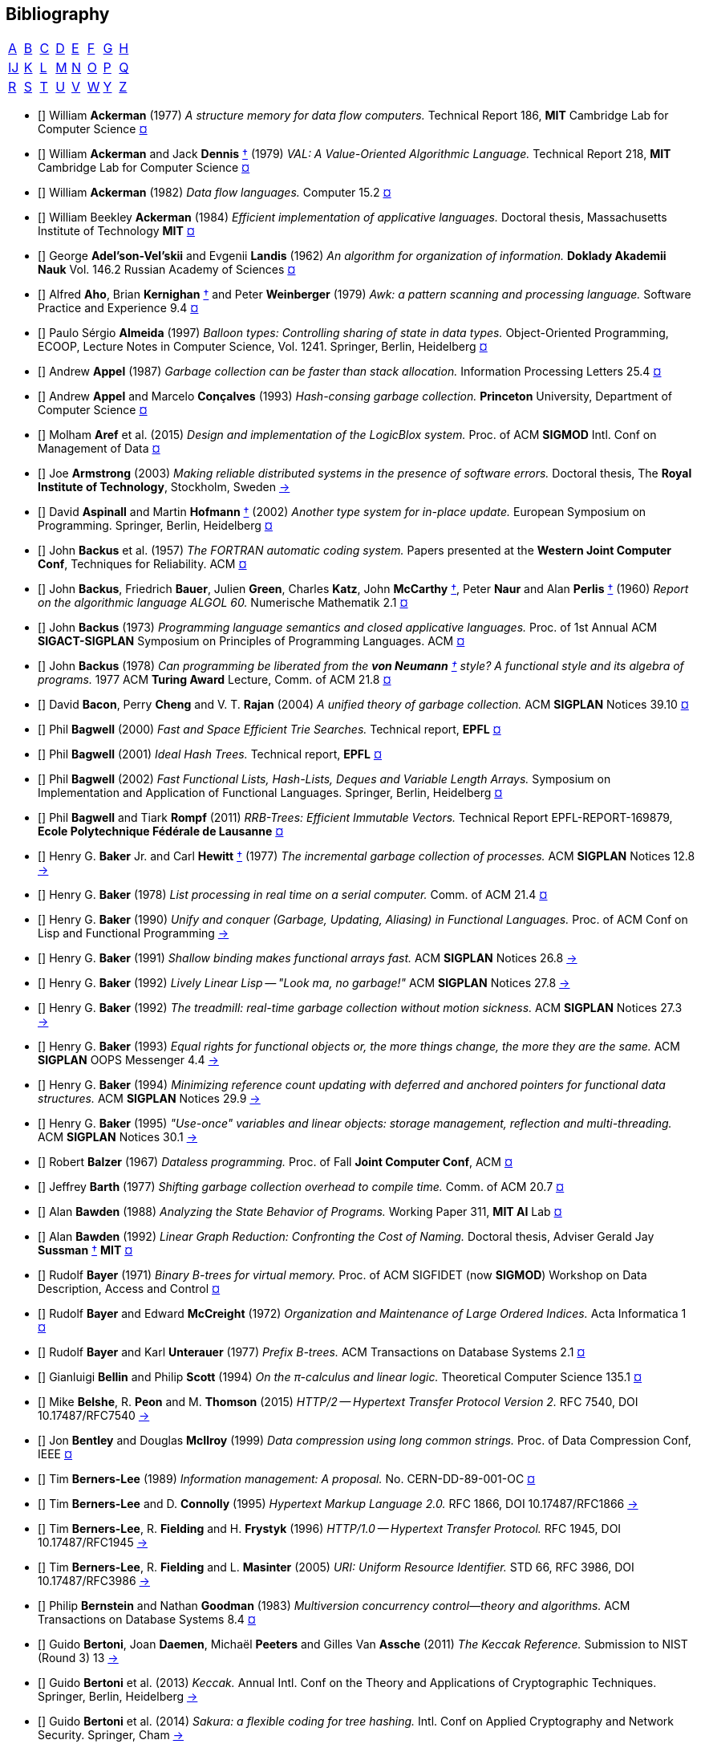 == Bibliography
:scholar: https://scholar.google.com/scholar_lookup?author=
:rfc: https://tools.ietf.org/html/rfc

// TODO add infoq, podcasts, conf presentations, languages
// « » … † ¶ ↑ → ∞

[.big]
[cols="8*^"]
|===
| <<bib-a,A>> | <<bib-b,B>> | <<bib-c,C>>
| <<bib-d,D>> | <<bib-e,E>> | <<bib-f,F>>
| <<bib-g,G>> | <<bib-h,H>> | <<bib-i,Ĳ>>
| <<bib-k,K>> | <<bib-l,L>> | <<bib-m,M>>
| <<bib-n,N>> | <<bib-o,O>> | <<bib-p,P>>
| <<bib-r,Q>> | <<bib-r,R>> | <<bib-s,S>>
| <<bib-t,T>> | <<bib-u,U>> | <<bib-v,V>>
| <<bib-w,W>> | <<bib-y,Y>> | <<bib-y,Z>>
|===

[[bib-a]]
* [[[Ackerman-Memory]]] William *Ackerman* (1977) _A structure memory for data flow computers._
  [.provenance]#Technical Report 186, [.semi]*MIT* Cambridge Lab for Computer Science#
  {scholar}ackerman&title=structure+memory+data+flow+computers[¤^]

* [[[VAL]]] William *Ackerman* and Jack *Dennis* <<Dennis,†>> (1979) _VAL: A Value-Oriented Algorithmic Language._
  [.provenance]#Technical Report 218, [.semi]*MIT* Cambridge Lab for Computer Science#
  {scholar}ackerman&title=val+value+oriented+algorithmic+language[¤^]

* [[[Data-Flow-Languages]]] William *Ackerman* (1982) _Data flow languages._ [.provenance]#Computer 15.2#
  {scholar}ackerman&title=Data+flow+languages[¤^]

* [[[Ackerman-Thesis]]] William Beekley *Ackerman* (1984) _Efficient implementation of applicative languages._
  [.provenance]#Doctoral thesis, Massachusetts Institute of Technology [.semi]*MIT*#
  {scholar}ackerman&title=efficient+implementation+applicative+languages[¤^]

* [[[AVL-Tree]]] George *Adel'son-Vel'skii* and Evgenii *Landis* (1962)
  _An algorithm for organization of information._
  [.provenance]#[.semi]*Doklady Akademii Nauk* Vol. 146.2 Russian Academy of Sciences#
  {scholar}landis&title=an+algorithm+for+organization+of+information[¤^]

* [[[Awk]]] Alfred *Aho*, Brian *Kernighan* <<Kernighan-Ritchie,†>> and Peter *Weinberger* (1979)
  _[.caps]#Awk#: a pattern scanning and processing language._
  [.provenance]#Software Practice and Experience 9.4#
  {scholar}aho&title=awk+a+pattern+scanning+and+processing+language[¤^]

* [[[Almeida]]] Paulo Sérgio *Almeida* (1997) _Balloon types: Controlling sharing of state in data types._
  [.provenance]##Object-Oriented Programming, [.acro]#ECOOP#, Lecture Notes in Computer Science, Vol. 1241.
  Springer, Berlin, Heidelberg##
  {scholar}almeida&title=balloon+types+controlling+sharing+of+state+in+data+types[¤^]

* [[[Appel-GC]]] Andrew *Appel* (1987) _Garbage collection can be faster than stack allocation._
  [.provenance]#Information Processing Letters 25.4#
  {scholar}appel&title=garbage+collection+can+be+faster+than+stack+allocation[¤^]

* [[[Appel-Consing]]] Andrew *Appel* and Marcelo *Conçalves* (1993) _Hash-consing garbage collection._
  [.provenance]#[.semi]*Princeton* University, Department of Computer Science#
  {scholar}appel&title=hash+consing+garbage+collection[¤^]

* [[[LogicBlox]]] Molham *Aref* et al. (2015) _Design and implementation of the [.caps]#LogicBlox# system._
  [.provenance]##Proc. of ACM [.acro .semi]*SIGMOD* Intl. Conf on Management of Data##
  {scholar}aref&title=design+and+implementation+of+the+logicblox+system[¤^]

* [[[Armstrong-Thesis]]] Joe *Armstrong* (2003) _Making reliable distributed systems in the presence of software errors._
  [.provenance]#Doctoral thesis, The [.semi]*Royal Institute of Technology*, Stockholm, Sweden#
  http://erlang.org/download/armstrong_thesis_2003.pdf[→^]

* [[[Aspinall-Hofmann]]] David *Aspinall* and Martin *Hofmann* <<Hofmann,†>> (2002) _Another type system for in-place update._
  [.provenance]#European Symposium on Programming. Springer, Berlin, Heidelberg#
  {scholar}aspinall&title=another+type+system[¤^]

[[bib-b]]
* [[[FORTRAN]]] John *Backus* et al. (1957) _The [.acro]#FORTRAN# automatic coding system._
  [.provenance]#Papers presented at the [.semi]*Western Joint Computer Conf*, Techniques for Reliability. ACM#
  {scholar}backus&title=the+fortran+automatic+coding+system[¤^]

* [[[ALGOL]]] John *Backus*, Friedrich *Bauer*, Julien *Green*, Charles *Katz*,
  John *McCarthy* <<LISP,†>>, Peter *Naur* and Alan *Perlis* <<Perlis-Symbol,†>> (1960)
  _Report on the algorithmic language [.acro]#ALGOL 60#._
  [.provenance]#Numerische Mathematik 2.1#
  {scholar}backus&title=report+on+the+algorithmic+language+algol[¤^]

* [[[Backus-Semantics]]] John *Backus* (1973) _Programming language semantics and closed applicative languages._
  [.provenance]##Proc. of [.ordn]#1st# Annual ACM [.acro .semi]*SIGACT-SIGPLAN* Symposium on Principles of Programming Languages. ACM##
  {scholar}backus&title=programming+language+semantics[¤^]

* [[[Backus-Functional]]] John *Backus* (1978) _Can programming be liberated from
  the [.semi]*von Neumann* <<EDVAC,†>> style? A functional style and its algebra of programs._
  [.provenance]#1977 ACM [.semi]*Turing Award* Lecture, Comm. of ACM 21.8#
  {scholar}backus&title=can+programming+be+liberated+from+the+von+neumann+style[¤^]

* [[[Bacon-GC]]] David *Bacon*, Perry *Cheng* and V. T. *Rajan* (2004)
  _A unified theory of garbage collection._
  [.provenance]#ACM [.acro .semi]*SIGPLAN* Notices 39.10#
  {scholar}bacon&title=a+unified+theory+of+garbage+collection[¤^]

* [[[Bagwell-Search]]] Phil *Bagwell* (2000) _Fast and Space Efficient Trie Searches._
  [.provenance]##Technical report, [.semi]*EPFL* ##
  {scholar}bagwell&title=fast+and+space+efficient+trie+searches[¤^]

* [[[Ideal-Hash-Tree]]] Phil *Bagwell* (2001) _Ideal Hash Trees._ [.provenance]##Technical report, [.semi]*EPFL* ##
  {scholar}bagwell&title=ideal+hash+trees[¤^]

* [[[Bagwell-List]]] Phil *Bagwell* (2002) _Fast Functional Lists, Hash-Lists, Deques and Variable Length Arrays._
  [.provenance]#Symposium on Implementation and Application of Functional Languages. Springer, Berlin, Heidelberg#
  {scholar}bagwell&title=fast+functional+lists[¤^]

* [[[RRB-Tree]]] Phil *Bagwell* and Tiark *Rompf* (2011) _[.caps]#RRB-Trees#: Efficient Immutable Vectors._
  [.provenance]##Technical Report [.acro]#EPFL-REPORT-169879#, [.semi]*Ecole Polytechnique Fédérale de Lausanne* ##
  {scholar}bagwell&title=rrb+trees+efficient+immutable+vectors[¤^]

* [[[Baker-Processes]]] Henry G. *Baker* Jr. and Carl *Hewitt* <<Hewitt-Baker,†>> (1977)
  _The incremental garbage collection of processes._
  [.provenance]#ACM [.acro .semi]*SIGPLAN* Notices 12.8#
  http://www.pipeline.com/~hbaker1/Futures.html[→^]

* [[[Baker-Real-Time]]] Henry G. *Baker* (1978) _List processing in real time on a serial computer._
  [.provenance]#Comm. of ACM 21.4#
  {scholar}baker&title=list+processing+in+real+time+on+a+serial+computer[¤^]

* [[[Baker-Unify]]] Henry G. *Baker* (1990) _Unify and conquer (Garbage, Updating, Aliasing) in Functional Languages._
  [.provenance]#Proc. of ACM Conf on [.caps]##Lisp## and Functional Programming#
  http://www.pipeline.com/~hbaker1/Share-Unify.html[→^]

* [[[Baker-Shallow]]] Henry G. *Baker* (1991) _Shallow binding makes functional arrays fast._
  [.provenance]#ACM [.acro .semi]*SIGPLAN* Notices 26.8#
  http://www.pipeline.com/~hbaker1/ShallowArrays.html[→^]

* [[[Baker-Linear]]] Henry G. *Baker* (1992) _Lively Linear [.caps]#Lisp# -- "Look ma, no garbage!"_
  [.provenance]#ACM [.acro .semi]*SIGPLAN* Notices 27.8#
  http://www.pipeline.com/~hbaker1/LinearLisp.html[→^]

* [[[Baker-Treadmill]]] Henry G. *Baker* (1992) _The treadmill: real-time garbage collection without motion sickness._
  [.provenance]#ACM [.acro .semi]*SIGPLAN* Notices 27.3#
  http://www.pipeline.com/~hbaker1/NoMotionGC.html[→^]

* [[[Baker-Equality]]] Henry G. *Baker* (1993) _Equal rights for functional objects or,
  the more things change, the more they are the same._
  [.provenance]#ACM [.acro .semi]*SIGPLAN* OOPS Messenger 4.4#
  http://www.pipeline.com/~hbaker1/ObjectIdentity.html[→^]

* [[[Baker-Pointers]]] Henry G. *Baker* (1994) _Minimizing reference count updating with deferred and
  anchored pointers for functional data structures._
  [.provenance]#ACM [.acro .semi]*SIGPLAN* Notices 29.9#
  http://www.pipeline.com/~hbaker1/LRefCounts.html[→^]

* [[[Baker-Use-Once]]] Henry G. *Baker* (1995) _"Use-once" variables and linear objects: storage management,
  reflection and multi-threading._
  [.provenance]#ACM [.acro .semi]*SIGPLAN* Notices 30.1#
  http://www.pipeline.com/~hbaker1/Use1Var.html[→^]

* [[[Dataless-Programming]]] Robert *Balzer* (1967) _Dataless programming._
  [.provenance]#Proc. of Fall [.semi]*Joint Computer Conf*, ACM#
  {scholar}balzer&title=dataless+programming[¤^]

* [[[Barth]]] Jeffrey *Barth* (1977) _Shifting garbage collection overhead to compile time._
  [.provenance]#Comm. of ACM 20.7#
  {scholar}barth&title=shifting+garbage+collection+overhead+to+compile+time[¤^]

* [[[Bawden-State]]] Alan *Bawden* (1988) _Analyzing the State Behavior of Programs._
  [.provenance]#Working Paper 311, [.semi]*MIT AI* Lab#
  {scholar}bawden&title=analyzing+the+state+behavior+of+programs[¤^]

* [[[Bawden-Thesis]]] Alan *Bawden* (1992) _Linear Graph Reduction: Confronting the Cost of Naming._
  [.provenance]##Doctoral thesis, Adviser Gerald Jay *Sussman* <<Scheme,†>> [.semi]*MIT* ##
  {scholar}bawden&title=linear+graph+reduction[¤^]

* [[[Binary-B-tree]]] Rudolf *Bayer* (1971) _Binary B-trees for virtual memory._
  [.provenance]##Proc. of ACM [.acro]#SIGFIDET# (now [.acro .semi]*SIGMOD*) Workshop on Data Description, Access and Control##
  {scholar}bayer&title=binary+b+trees+for+virtual+memory[¤^]

* [[[B-tree]]] Rudolf *Bayer* and Edward *McCreight* (1972)
  _Organization and Maintenance of Large Ordered Indices._ [.provenance]#Acta Informatica 1#
  {scholar}bayer&title=organization+and+maintenance[¤^]

* [[[Prefix-B-Tree]]] Rudolf *Bayer* and Karl *Unterauer* (1977) _Prefix B-trees._
  [.provenance]#ACM Transactions on Database Systems 2.1#
  {scholar}bayer&title=prefix+b+trees[¤^]

* [[[Bellin-Pi-Calculus]]] Gianluigi *Bellin* and Philip *Scott* (1994) _On the π-calculus and linear logic._
  [.provenance]#Theoretical Computer Science 135.1#
  {scholar}bellin&title=on+the+π+calculus+and+linear+logic[¤^]

* [[[HTTP-2]]] Mike *Belshe*, R. *Peon* and M. *Thomson* (2015)
  _HTTP/2 -- Hypertext Transfer Protocol Version 2._
  [.provenance]##RFC 7540, [.acro]#DOI 10.17487/RFC7540# ## {rfc}7540[→^]

* [[[Bentley-McIlroy]]] Jon *Bentley* and Douglas *McIlroy* (1999) _Data compression using long common strings._
  [.provenance]#Proc. of Data Compression Conf, IEEE#
  {scholar}bentley&title=data+compression+using+long+common+strings[¤^]

* [[[Hypertext]]] Tim *Berners-Lee* (1989) _Information management: A proposal._
  [.provenance]##No. [.acro]#CERN-DD-89-001-OC# ##
  {scholar}berners-lee&title=information+management+a+proposal[¤^]

* [[[HTML]]] Tim *Berners-Lee* and D. *Connolly* (1995) _Hypertext Markup Language 2.0._
  [.provenance]##RFC 1866, [.acro]#DOI 10.17487/RFC1866# ## {rfc}1866[→^]

* [[[HTTP]]] Tim *Berners-Lee*, R. *Fielding* and H. *Frystyk* (1996) _HTTP/1.0 -- Hypertext Transfer Protocol._
  [.provenance]##RFC 1945, [.acro]#DOI 10.17487/RFC1945# ## {rfc}1945[→^]

* [[[URI]]] Tim *Berners-Lee*, R. *Fielding* and L. *Masinter* (2005)
  _URI: Uniform Resource Identifier._
  [.provenance]##STD 66, RFC 3986, [.acro]#DOI 10.17487/RFC3986# ## {rfc}3986[→^]

* [[[MVCC]]] Philip *Bernstein* and Nathan *Goodman* (1983) _Multiversion concurrency control--theory and algorithms._
  [.provenance]#ACM Transactions on Database Systems 8.4#
  {scholar}bernstein&title=multiversion+concurrency+control[¤^]

* [[[Keccak-Reference]]] Guido *Bertoni*, Joan *Daemen*, Michaël *Peeters* and Gilles Van *Assche* (2011)
  _The [.caps]#Keccak# Reference._ [.provenance]#Submission to NIST (Round 3) 13#
  https://keccak.team/files/Keccak-reference-3.0.pdf[→^]

* [[[Keccak]]] Guido *Bertoni* et al. (2013) _[.caps]#Keccak#._
  [.provenance]#Annual Intl. Conf on the Theory and
  Applications of Cryptographic Techniques. Springer, Berlin, Heidelberg#
  https://keccak.team/keccak.html[→^]

* [[[Sakura]]] Guido *Bertoni* et al. (2014) _[.caps]#Sakura#: a flexible coding for tree hashing._
  [.provenance]#Intl. Conf on Applied Cryptography and Network Security. Springer, Cham#
  https://keccak.team/2013/sakura.html[→^]

* [[[Farfalle]]] Guido *Bertoni* et al. (2017) _[.caps]#Farfalle#: parallel permutation-based cryptography._
  [.provenance]#IACR Transactions on Symmetric Cryptology#
  https://keccak.team/farfalle.html[→^]

* [[[Bird]]] Richard *Bird* (1989) _Lectures on constructive functional programming._
  [.provenance]#Constructive Methods in Computing Science. Springer, Berlin, Heidelberg#
  {scholar}bird&title=lectures+on+constructive+functional+programming[¤^]

* [[[Bloss]]] Adrienne *Bloss* <<Hudak-Aggregate-Update,†>> (1989) _Update analysis and the efficient implementation of functional aggregates._
  [.provenance]##Proc. of [.ordn]#4th# Intl. Conf on Functional Programming Languages and Computer Architecture, ACM##
  {scholar}bloss&title=update+analysis+and+the+efficient+implementation+of+functional+aggregates[¤^]

* [[[Boehm-Collector]]] Hans-Juergen *Boehm* and Mark *Weiser* (1988)
  _Garbage collection in an uncooperative environment._
  [.provenance]#Software Practice and Experience 18.9#
  {scholar}boehm&title=garbage+collection+in+an+uncooperative+environment[¤^]

* [[[Bohm-Single]]] Wim *Böhm* <<Sisal,†>> et al. (2002)
  _Mapping a single assignment programming language to reconfigurable systems._
  [.provenance]#The Journal of Supercomputing 21.2#
  {scholar}bohm&title=mapping+a+single+assignment+programming+language+to+reconfigurable+systems[¤^]

* [[[Slab-Allocator]]] Jeff *Bonwick* (1994) _The slab allocator: An object-caching kernel memory allocator._
  [.provenance]#[.acro .semi]*USENIX* Summer Vol. 16#
  {scholar}bonwick&title=the+slab+allocator[¤^]

* [[[ZFS]]] Jeff *Bonwick*, Matt *Ahrens*, Val *Henson*, Mark *Maybee* and Mark *Shellenbaum* (2003)
  _The Zettabyte File System._
  [.provenance]##Proc. of [.ordn]#2nd# [.acro .semi]*USENIX* Conf on File and Storage Technologies Vol. 215##
  {scholar}bonwick&title=the+zettabyte+file+system[¤^]

* [[[Boyland-Capabilities]]] John *Boyland*, James *Noble* <<Noble,†>> and William *Retert* (2001)
  _Capabilities for sharing._
  [.provenance]#European Conf on Object-Oriented Programming. Springer, Berlin, Heidelberg#
  {scholar}boyland&title=capabilities+for+sharing[¤^]

* [[[Boyland-Permissions]]] John *Boyland* (2003) _Checking interference with fractional permissions._
  [.provenance]#Intl. Static Analysis Symposium. Springer, Berlin, Heidelberg#
  {scholar}boyland&title=checking+interference+with+fractional+permissions[¤^]

* [[[JSON]]] Tim *Bray* (2017) _JSON: The JavaScript Object Notation Data Interchange Format._
  [.provenance]##STD 90, RFC 8259, [.acro]#DOI 10.17487/RFC8259# ## {rfc}8259[→^]

* [[[Brent]]] Richard *Brent* and Paul *Zimmermann* (2010) _Modern computer arithmetic._
  [.provenance]#Cambridge University Press#
  https://www.google.com/books/edition/Modern_Computer_Arithmetic/-8wuH5AwbwMC[¤^]

* [[[Brodal]]] Gerth Stølting *Brodal* et al. (2012) _Fully persistent B-trees._
  [.provenance]##Proc. of [.ordn]#23rd# annual [.acro .semi]*ACM-SIAM* Symposium on Discrete Algorithms.
  Society for Industrial and Applied Mathematics##
  {scholar}brodal&title=fully+persistent+b+trees[¤^]

* [[[Brooks-Music]]] Frederick *Brooks* et al. (1957) _An experiment in musical composition._
  [.provenance]#IRE Transactions on Electronic Computers 3#
  {scholar}brooks&title=an+experiment+in+musical+composition[¤^]

* [[[Man-Month]]] Frederick *Brooks* (1975) _The Mythical Man-Month: Essays on Software Engineering._
  [.provenance]#Addison-Wesley, Reading MA#
  https://www.google.com/books/edition/The_Mythical_Man_Month/Yq35BY5Fk3gC[¤^]

* [[[No-Silver-Bullet]]] Frederick *Brooks* (1987) _No Silver Bullet: Essence and Accidents of Software Engineering._
  [.provenance]#IEEE Computer 20.4#
  {scholar}brooks&title=no+silver+bullet[¤^]

* [[[Brooks-Compiler]]] Rodney *Brooks*, Richard *Gabriel* and Guy *Steele* <<Steele-GC,†>> (1982)
  _An optimizing compiler for lexically scoped [.caps]#Lisp#._
  [.provenance]#ACM [.acro .semi]*SIGPLAN* Notices 17.6#
  {scholar}brooks&title=an+optimizing+compiler+for+lexically+scoped+lisp[¤^]

* [[[Clean]]] Tom *Brus* et al (1987) _Clean: a Language for Functional Graph Rewriting._
  [.provenance]#Conf on Functional Languages and Computer Architecture. Springer, Berlin, Heidelberg#
  {scholar}brus&title=clean+a+language+for+functional+graph+rewriting[¤^]

* [[[Burger-Print]]] Robert *Burger* and R. Kent *Dybvig* (1996) _Printing floating-point numbers quickly and accurately._
  [.provenance]#ACM [.acro .semi]*SIGPLAN* Notices 31.5#
  {scholar}burger&title=printing+floating+point+numbers+quickly+and+accurately[¤^]

* [[[Burrows-Wheeler]]] Michael *Burrows* and David *Wheeler* (1994)
  _A block-sorting lossless data compression algorithm._
  [.provenance]#SRC Research Report 124#
  {scholar}burrows&title=a+block+sorting+lossless+data+compression+algorithm[¤^]

[[bib-c]]
* [[[Cann-Oldehoeft]]] David *Cann* and Rodney *Oldehoeft* <<Fitzgerald-Oldehoeft,†>> (1988)
  _Reference count and copy elimination for parallel applicative computing._
  [.provenance]##Technical Report [.acro]#CS-88-129#. [.semi]*Colorado State University*, Fort Collins CO##
  {scholar}cann&title=reference+count+and+copy+elimination+for+parallel+applicative+computing[¤^]

* [[[Cann-Thesis]]] David C. *Cann* (1989) _Compilation Techniques for High-performance Applicative Computation._
  [.provenance]#Doctoral thesis, [.semi]*Colorado State University*, Fort Collins CO#
  {scholar}cann&title=compilation+techniques+for+high+performance+applicative+computation[¤^]

* [[[Cantrill-Bonwick]]] Bryan *Cantrill* and Jeff *Bonwick* <<Slab-Allocator,†>> (2008) _Real-world concurrency._
  [.provenance]#Comm. of ACM 51.11#
  {scholar}cantrill&title=real+world+concurrency[¤^]

* [[[DTrace]]] Bryan *Cantrill*, Michael *Shapiro* and Adam *Leventhal* (2004)
  _Dynamic Instrumentation of Production Systems._
  [.provenance]#[.acro .semi]*USENIX* Annual Technical Conf#
  {scholar}cantrill&title=dynamic+instrumentation+of+production+systems[¤^] •
  http://dtrace.org/blogs/about/[dtrace.org^]

* [[[Linda]]] Nicholas *Carriero* and David *Gelernter* <<Gelernter,†>> (1989) _[.caps]#Linda# in context._
  [.provenance]#Comm. of ACM 32.4#
  {scholar}carriero&title=linda+in+context[¤^]

* [[[SAL]]] James *Celoni* and John *Hennessy* <<Gharachorloo,†>> (1983)
  _[.acro]#SAL#: A Single Assignment Language for Parallel Algorithms._
  [.provenance]##Technical Report [.caps]#CLaSSic-83-01#, [.semi]*Stanford* University##
  {scholar}celoni&title=sal+a+single+assignment+language[¤^]

* [[[ASCII]]] Vint *Cerf* (1969) _[.acro]#ASCII# format for network interchange._
  [.provenance]##STD 80, RFC 20, [.acro]#DOI 10.17487/RFC0020# ## {rfc}20[→^]

* [[[Ceri-Datalog]]] Stefano *Ceri*, Georg *Gottlob* and Letizia *Tanca* (1989)
  _What you always wanted to know about [.caps]#Datalog# (and never dared to ask)._
  [.provenance]#IEEE Transactions on Knowledge and Data Engineering 1.1#
  {scholar}ceri&title=what+you+always+wanted+to+know+about+datalog[¤^]

* [[[Chirimar]]] Jawahar *Chirimar*, Carl *Gunter* and Jon *Riecke* (1996)
  _Reference counting as a computational interpretation of linear logic._
  [.provenance]#Journal of Functional Programming 6.2#
  {scholar}chirimar&title=reference+counting+as+a+computational+interpretation[¤^]

* [[[Chuang]]] Tyng-Ruey *Chuang* (1992) _Fully persistent arrays for efficient incremental updates and voluminous reads._
  [.provenance]#European Symposium on Programming. Springer, Berlin, Heidelberg#
  {scholar}chuang&title=fully+persistent+arrays+for+efficient+incremental+updates[¤^]

* [[[Clarke-Ownership]]]
  David *Clarke*, John *Potter* and James *Noble* <<Noble,†>> (1998)
  _Ownership Types for Flexible Alias Protection._
  [.provenance]#ACM [.acro .semi]*SIGPLAN* Notices 33.10#
  {scholar}clarke&title=ownership+types+for+flexible+alias+protection[¤^]

* [[[Clarke-Thesis]]] David *Clarke* (2001) _Object ownership and containment_
  [.provenance]#Doctoral thesis, University of [.semi]*New South Wales*, Australia#
  {scholar}clarke&title=object+ownership+and+containment[¤^]

* [[[Clebsch]]] Sylvan *Clebsch* et al. (2015)
  _Ownership and reference counting based garbage collection in the actor world_
  [.provenance]#[.acro]##ICOOOLPS## ACM#
  {scholar}clebsch&title=ownership+and+reference+counting+based+garbage+collection[¤^]

* [[[Clinger-Continuation]]] William *Clinger*, Anne *Hartheimer* and Eric *Ost* (1988)
  _Implementation Strategies for Continuations_
  [.provenance]#Proc. of ACM Conf on [.caps]##Lisp## and Functional Programming#
  {scholar}clinger&title=implementation+strategies+for+continuations[¤^]

* [[[Clinger-Read]]] William *Clinger* (1990) _How to read floating point numbers accurately._
  [.provenance]#Comm. of ACM 25.6#
  {scholar}clinger&title=how+to+read+floating+point+numbers+accurately[¤^]

* [[[Collins]]] George *Collins* (1960) _A Method for Overlapping and Erasure of Lists._
  [.provenance]#Comm. of ACM 3.12#
  {scholar}collins&title=a+method+for+overlapping+and+erasure+of+lists[¤^]

* [[[Comer]]] Douglas *Comer* (1979) _The Ubiquitous B-tree._
  [.provenance]#ACM Computing Surveys 11.2#
  {scholar}comer&title=the+ubiquitous+b+tree[¤^]

* [[[Coroutine]]] Melvin *Conway* (1963) _Design of a separable transition-diagram compiler._
  [.provenance]#Comm. of ACM 6.7#
  {scholar}conway&title=design+of+a+separable+transition+diagram+compiler[¤^]

* [[[Corbato]]] Fernando *Corbató* (1991) _On Building Systems That Will Fail._
  [.provenance]#1990 ACM [.semi]*Turing Award* Lecture, Comm. of ACM 34.9#
  {scholar}corbato&title=on+building+systems+that+will+fail[¤^]

* [[[CLRS]]] Thomas *Cormen*, Charles *Leiserson*, Ronald *Rivest* and Clifford *Stein* (2009)
  _Introduction to Algorithms._ [.provenance]#MIT Press#
  https://www.google.com/books/edition/Introduction_to_Algorithms/aefUBQAAQBAJ[¤^]

* [[[Culik]]] Karel *Čulík* II, Thomas *Ottmann* and Derick *Wood* (1981) _Dense multiway trees._
  [.provenance]#ACM Transactions on Database Systems 6.3#
  {scholar}culik&title=dense+multiway+trees[¤^]

[[bib-d]]
* [[[Xoodoo]]] Joan *Daemen* et al. (2018) _[.caps]#Xoodoo# cookbook._
  [.provenance]#IACR Cryptology ePrint Archive 767#
  {scholar}daemen&title=xoodoo+cookbook[¤^]

* [[[SIMULA]]] Ole-Johan *Dahl* and Kristen *Nygaard* (1966)
  _[.acro]#SIMULA#: an [.acro]##ALGOL##-based simulation language._
  [.provenance]#Comm. of ACM 9.9#
  {scholar}dahl&title=simula+an+algol+based+simulation+language[¤^]

* [[[Structured-Programming]]] Ole-Johan *Dahl*, Edsger *Dijkstra* <<Dijkstra-CSP,†>> and Tony *Hoare* <<Quicksort,†>> (1972)
  _Structured Programming._ [.provenance]#Academic Press Ltd#
  {scholar}dahl&title=structured+programming[¤^]

* [[[Tail-at-Scale]]] Jeffrey *Dean* and Luiz André *Barroso* (2013) _The Tail at Scale._
  [.provenance]#Comm. of ACM 56.2#
  {scholar}dean&title=the+tail+at+scale[¤^]

* [[[Working-Set]]] Peter *Denning* (1967) _The working set model for program behavior._
  [.provenance]#Proc. of [.ordn]##1st## ACM Symposium on Operating System Principles#
  {scholar}denning&title=the+working+set+model+for+program+behavior[¤^]

* [[[Virtual-Memory]]] Peter *Denning* (1970) _Virtual memory._
  [.provenance]#ACM Computing Surveys 2.3#
  {scholar}denning&title=virtual+memory[¤^]

* [[[Dennis]]] Jack *Dennis* <<VAL,†>> (1974) _First version of a data flow procedure language._
  [.provenance]#Programming Symposium. Springer, Berlin, Heidelberg#
  {scholar}denning&title=first+version+of+a+data+flow+procedure+language[¤^]

* [[[ZLIB]]] Peter *Deutsch* and Jean-Loup *Gailly* (1996)
  _[.acro]#ZLIB# Compressed Data Format Specification 3.3._
  [.provenance]##RFC 1950, [.acro]#DOI 10.17487/RFC1950# ## {rfc}1950[→^]

* [[[DEFLATE]]] Peter *Deutsch* (1996) _[.acro]#DEFLATE# Compressed Data Format Specification 1.3._
  [.provenance]##RFC 1951, [.acro]#DOI 10.17487/RFC1951# ## {rfc}1951[→^]

* [[[GZIP]]] Peter *Deutsch* (1996) _[.acro]#GZIP# File Format Specification 4.3._
  [.provenance]##RFC 1952, [.acro]#DOI 10.17487/RFC1952# ## {rfc}1952[→^]

* [[[Dijkstra-CSP]]] Edsger *Dijkstra* (1968) _Cooperating sequential processes._
  [.provenance]#The Origin of Concurrent Programming. Springer, New York NY#
  {scholar}dijkstra&title=cooperating+sequential+processes[¤^]

* [[[Humble-Programmer]]] Edsger *Dijkstra* (1972) _The humble programmer._
  [.provenance]#Comm. of ACM 15.10#
  {scholar}dijkstra&title=the+humble+programmer[¤^]

* [[[Dobkin-Munro]]] David *Dobkin* and J. Ian *Munro* (1980) _Efficient uses of the past._
  [.provenance]##[.ordn]#21st# Symposium on Foundations of Computer Science, IEEE##
  {scholar}dobkin&title=efficient+uses+of+the+past[¤^]
+
"... an AVL-tree of AVL-trees"

* [[[Domani-GC]]] Tamar *Domani* et al. (2001) _Implementing an on-the-fly garbage collector for Java._
  [.provenance]##ACM [.acro .semi]*SIGPLAN* Notices 36.1##
  {scholar}domani&title=implementing+an+on+the+fly+garbage+collector+for+java[¤^]

* [[[Downey]]] Allen *Downey* (2007) _Generating Pseudo-random Floating-Point Values._
  {scholar}downey&title=generating+pseudo+random+floating+point+values[¤^]

* [[[Driscoll-Thesis]]] James R. *Driscoll* (1986)
  _The Diameter of Permutation Groups--Fully Persistent Search Trees._
  [.provenance]#Doctoral thesis, [.semi]*Carnegie-Mellon* University#
  {scholar}driscoll&title=the+diameter+of+permutation+groups+fully+persistent+search+trees[¤^]

* [[[Persistent-Data-Structures]]] James *Driscoll*,
  Neil *Sarnak* <<Sarnak-Thesis,†>>, Daniel *Sleator* <<Splay-Tree,†>> and Robert *Tarjan* <<Amortized,†>> (1989)
  _Making data structures persistent._
  [.provenance]#Journal of Computer and System Sciences 38.1#
  {scholar}driscoll&title=making+data+structures+persistent[¤^]

* [[[Driscoll-List]]] James *Driscoll*, Daniel *Sleator* and Robert *Tarjan* (1994)
  _Fully persistent lists with catenation._ [.provenance]#Journal of ACM 41.5#
  {scholar}driscoll&title=fully+persistent+lists+with+catenation[¤^]

[[bib-e]]
* [[[SHA]]] D. *Eastlake* [.ordn]#3rd# and T. *Hansen* (2011) _US Secure Hash Algorithms._
  [.provenance]##RFC 6234, [.acro]#DOI 10.17487/RFC6234# ## {rfc}6234[→^]

* [[[SHA-3]]] FIPS-202 (2015) _SHA-3 standard: Permutation-based hash and extendable-output functions._
  [.provenance]#[.semi]*NIST* Publication, US Dept. of Commerce#
  <<Keccak>> https://www.nist.gov/itl/current-fips[→^]

* [[[Easton]]] Malcolm *Easton* (1986) _Key-sequence data sets on indelible storage._
  [.provenance]##[.semi]*IBM* Journal of R&D 30.3 ##
  {scholar}easton&title=key+sequence+data+sets+on+indelible+storage[¤^]

[[bib-f]]
* [[[Extendible-Hashing]]] Ronald *Fagin* et al. (1979) _Extendible Hashing: A Fast Access Method for Dynamic Files._
  [.provenance]#ACM Transactions on Database Systems 4.3#
  {scholar}fagin&title=extendible+hashing+a+fast+access+method+for+dynamic+files[¤^]

* [[[Fahndrich-DeLine]]] Manuel *Fahndrich* and Robert *DeLine* (2002)
  _Adoption and focus: Practical linear types for imperative programming._
  [.provenance]##ACM [.acro .semi]*SIGPLAN* Notices 37.5##
  {scholar}fahndrich&title=adoption+and+focus+practical+linear+types[¤^]

* [[[Feeley-Lapalme]]] Marc *Feeley* and Guy *Lapalme* (1992)
  _Closure generation based on viewing lambda as epsilon plus compile._
  [.provenance]#Computer Languages 17.4#
  {scholar}feeley&title=closure+generation+based+on+viewing+lambda+as+epsilon[¤^]

* [[[Feynman]]] Richard *Feynman* (1986) _Quantum mechanical computers._
  [.provenance]#Foundations of Physics 16.6#
  {scholar}feynman&title=quantum+mechanical+computers[¤^]

* [[[Fitzgerald-Oldehoeft]]] Steven *Fitzgerald* and Rodney *Oldehoeft* <<Cann-Oldehoeft,†>> (1996)
  _Update-in-place analysis for true multidimensional arrays._
  [.provenance]#Scientific Programming 5.2#
  {scholar}fitzgerald&title=update+in+place+analysis+for+true+multidimensional+arrays[¤^]

* [[[Flajolet-Sedgewick]]] Philippe *Flajolet* and Robert *Sedgewick* <<Red-Black-Tree,†>> (1986)
  _Digital search trees revisited._
  [.provenance]#SIAM Journal on Computing 15.3#
  {scholar}flajolet&title=digital+search+trees+revisited[¤^]

* [[[Floyd-Paradigms]]] Robert *Floyd* (1979) _The paradigms of programming._
  [.provenance]#1978 ACM [.semi]*Turing Award* Lecture, Comm. of ACM 22.8#
  {scholar}floyd&title=the+paradigms+of+programming[¤^]

* [[[Trie]]] Edward *Fredkin* (1960) _Trie memory._ [.provenance]#Comm. of ACM 3.9#
  {scholar}fredkin&title=trie+memory[¤^]

* [[[Friedman-Combination]]] Daniel *Friedman* and David *Wise* (1978) _Functional combination._
  [.provenance]#Computer Languages 3.1#
  {scholar}friedman&title=functional+combination[¤^]

* [[[Friedman-Applicative]]] Daniel *Friedman* and David *Wise* (1978)
  _Aspects of applicative programming for parallel processing._
  [.provenance]#IEEE Transactions on Computers 4#
  {scholar}friedman&title=aspects+of+applicative+programming+for+parallel+processing[¤^]

[[bib-g]]
* [[[GoF]]] Erich *Gamma*, John *Vlissides*, Richard *Helm* and Ralph *Johnson* (1994)
  _Design Patterns: elements of reusable object-oriented software._
  [.provenance]#Addison-Wesley, Reading MA#
  {scholar}gamma&title=design+patterns+elements+of+reusable+object+oriented+software[¤^]

* [[[Sisal]]] Jean-Luc *Gaudiot*, Wim *Böhm* <<Bohm-Single,†>>, Walid *Najjar*, Tom *DeBoni*, John *Feo* and Patrick *Miller* (1997)
  _The Sisal model of functional programming and its implementation._
  [.provenance]#Proc. of IEEE Intl. Symposium on Parallel Algorithms Architecture Synthesis#
  {scholar}gaudiot&title=the+sisal+model+of+functional+programming[¤^]

* [[[Sisal-Real-World]]] Jean-Luc *Gaudiot*, Tom *DeBoni*, John *Feo*,
  Wim *Böhm* <<Bohm-Single,†>>, Walid *Najjar* and Patrick *Miller* (2001)
  _The Sisal project: Real world functional programming._
  [.provenance]#Compiler Optimizations for Scalable Parallel Systems. Springer, Berlin, Heidelberg#
  {scholar}gaudiot&title=the+sisal+project+real+world+functional+programming[¤^]

* [[[Gay-Rounded]]] David *Gay* (1990) _Correctly rounded binary-decimal and decimal-binary conversions._
  [.provenance]#Numerical Analysis Manuscript 90-10#
  {scholar}gay&title=correctly+rounded+binary+decimal+and+decimal+binary+conversion[¤^]

* [[[Gelernter]]] Herbert *Gelernter*, J. R. *Hansen* and Carl *Gerberich* (1960)
  _A [.acro]##FORTRAN##-compiled list-processing language._
  [.provenance]#Journal of ACM 7.2#
  {scholar}gelernter&title=a+fortran+compiled+list+processing+language[¤^]

* [[[Gharachorloo]]] Kourosh *Gharachorloo*, Vivek *Sarkar* and John *Hennessy* <<SAL,†>> (1988)
  _A simple and efficient implementation approach for single assignment languages._
  [.provenance]#Proc. of ACM Conf on [.caps]##Lisp## and Functional Programming#
  {scholar}gharachorloo&title=a+simple+and+efficient+implementation+approach+for+single+assignment+languages[¤^]

* [[[Girard]]] Jean-Yves *Girard* (1987) _Linear logic._ [.provenance]#Theoretical Computer Science 50.1#
  {scholar}girard&title=linear+logic[¤^]

* [[[Smalltalk]]] Adele *Goldberg* and Alan *Kay* <<Personal-Computer,†>> (1976)
  _[.caps]##Smalltalk##-72 Instruction Manual._
  [.provenance]#Palo Alto, [.semi]*Xerox* Corporation#
  {scholar}goldberg&title=smalltalk+72+instruction+manual[¤^]

* [[[Goldberg-Generational]]] Benjamin *Goldberg* (1989)
  _Generational reference counting: A reduced-communication distributed storage reclamation scheme._
  [.provenance]#ACM [.acro .semi]*SIGPLAN* Notices 24.7#
  {scholar}goldberg&title=generational+reference+counting[¤^]

* [[[Goldberg-Float]]] David *Goldberg* (1991)
  _What every computer scientist should know about floating-point arithmetic._
  [.provenance]#ACM Computing Surveys 23.1#
  {scholar}goldberg&title=what+every+computer+scientist+should+know+about+floating+point+arithmetic[¤^]

* [[[ENIAC]]] Herman *Goldstine* and Adele *Goldstine* (1946)
  _The electronic numerical integrator and computer [.acro]#ENIAC#._
  [.provenance]#Mathematics of Computation 2.15#
  {scholar}goldstine&title=the+electronic+numerical+integrator+and+computer[¤^]

* [[[Gopinath-Thesis]]] K. *Gopinath* (1988) _Copy Elimination in Single Assignment Languages._
  [.provenance]#Doctoral thesis, [.semi]*Stanford* University#
  {scholar}gopinath&title=copy+elimination+in+single+assignment+languages[¤^]

* [[[Gopinath-Copy]]] K. *Gopinath* and John *Hennessy* <<SAL,†>> (1989) _Copy elimination in functional languages._
  [.provenance]##Proc. of [.ordn]#16th# ACM [.acro .semi]*SIGPLAN-SIGACT* Symposium on Principles of Programming Languages##
  {scholar}gopinath&title=copy+elimination+in+functional+languages[¤^]

* [[[Goto-Monocopy]]] Eiichi *Goto* (1974) _Monocopy and associative algorithms in an extended [.caps]#Lisp#._
  [.provenance]##Technical Report [.acro]#TR74-03#, [.semi]*Univ of Tokyo* ##
  {scholar}goto&title=monocopy+and+associative+algorithms[¤^]

* [[[Goubault]]] Jean *Goubault* (1994)
  _Implementing functional languages with fast equality, sets and maps: an exercise in hash consing._
  [.provenance]#Journées Francophones des Langages Applicatifs#
  {scholar}goubault&title=implementing+functional+languages+with+fast+equality[¤^]

* [[[Red-Black-Tree]]] Leo *Guibas* and Robert *Sedgewick* <<Flajolet-Sedgewick,†>> (1978)
  _A dichromatic framework for balanced trees._
  [.provenance]##[.ordn]#19th# Annual Symposium on Foundations of Computer Science, IEEE##
  {scholar}guibas&title=a+dichromatic+framework+for+balanced+trees[¤^]

* [[[Gupta]]] Anoop *Gupta*, John *Hennessy* <<SAL,†>>, Kourosh *Gharachorloo* <<Gharachorloo,†>>, Todd *Mowry* and Wolf-Dietrich *Weber* (1991)
  _Comparative evaluation of latency reducing and tolerating techniques._
  [.provenance]#ACM [.acro .semi]*SIGARCH* Computer Architecture News 19.3#
  {scholar}gupta&title=comparative+evaluation+of+latency+reducing+and+tolerating+techniques[¤^]

* [[[Guzman]]] Juan Carlos *Guzman* (1993) _On expressing the mutation of state in a functional programming language._
  [.provenance]#Doctoral thesis, Adviser Paul *Hudak* <<Hudak-RC,†>> [.semi]*Yale* University#
  {scholar}guzman&title=on+expressing+the+mutation+of+state+in+a+functional+programming+language[¤^]

[[bib-h]]
* [[[Haas]]] Andreas *Haas* et al. (2017)
  _Bringing the web up to speed with WebAssembly._
  [.provenance]#ACM [.acro .semi]*SIGPLAN* Programming Language Design and Implementation#
  {scholar}haas&title=bringing+the+web+up+to+speed+with+webassembly[¤^]

* [[[Haller]]] Philipp *Haller* and Martin *Odersky* <<Odersky-Destructive,†>> (2010)
  _Capabilities for Uniqueness and Borrowing._
  [.provenance]#European Conf on Object Oriented Programming. Springer, Berlin, Heidelberg#
  {scholar}haller&title=capabilities+for+uniqueness+and+borrowing[¤^]

* [[[Fressian]]] Stuart *Halloway* (2012) _[.caps]#Fressian# extensible binary data notation._
  http://fressian.org[fressian.org^]

* [[[Hederman]]] Lucy Mary *Hederman* (1989) _Compile time garbage collection using reference count analysis._
  [.provenance]#Doctoral thesis, Adviser Hans-Juergen *Boehm* <<Boehm-Collector,†>> [.semi]*Rice* University#
  {scholar}hederman&title=compile+time+garbage+collection[¤^]

* [[[Held-Carlis]]] James *Held* and John *Carlis* (1989) _The applicative data model._
  [.provenance]#Information Sciences 49.1-3#
  {scholar}held&title=the+applicative+data+model[¤^]

* [[[Hewitt-Baker]]] Carl *Hewitt* and Henry G. *Baker* <<Baker-Processes,†>> (1977) _Laws for Communicating Parallel Processes._
  [.provenance]#Working Paper 134A, [.semi]*MIT AI* Lab#
  {scholar}hewitt&title=laws+for+communicating+parallel+processes[¤^]

* [[[Clojure]]] Rich *Hickey* (2007) _The [.caps]#Clojure# Programming Language._
  https://clojure.org[clojure.org^] • https://en.wikipedia.org/wiki/Clojure[wiki^]

* [[[edn]]] Rich *Hickey* (2012) _The [.caps]#edn# extensible data notation._
  http://edn-format.org[edn-format.org^]

* [[[Hickey-History]]] Rich *Hickey* (2020) _A History of [.caps]#Clojure#._
  [.provenance]#Proc. of ACM on Programming Languages 4, HOPL 71#
  {scholar}hickey&title=a+history+of+clojure[¤^] •
  https://clojure.org/about/history[→^]

* [[[SQLite]]] D. Richard *Hipp* (2000) _[.caps]#SQLite# C library._
  Database engine as an in-process library.
  https://sqlite.org[sqlite.org^]. [.provenance]#Presentation (2015) 60 mins,# https://youtu.be/Jib2AmRb_rk[watch^]

* [[[Fossil]]] D. Richard *Hipp* (2006) _[.caps]#Fossil# software configuration management._
  Programmer's tool for distributed (backup, history, and coordination), built on [.caps]#SQLite#.
  https://fossil-scm.org[fossil-scm.org^] •
  [.provenance]#SouthEast LinuxFest, 60 mins (2011)# https://youtu.be/-ceEWWqaVsI[watch^]

* [[[Quicksort]]] Charles Antony Richard *Hoare* (1962) _[.caps]#Quicksort#._
  [.provenance]#The Computer Journal 5.1#
  {scholar}hoare&title=quicksort[¤^]

* [[[Hoare-Axiomatic]]] Tony *Hoare* (1969) _An axiomatic basis for computer programming._
  [.provenance]#Comm. of ACM 12.10#
  {scholar}hoare&title=an+axiomatic+basis+for+computer+programming[¤^]

* [[[Hoare-Design]]] Tony *Hoare* (1973) _Hints on programming language design._
  [.provenance]##Report [.acro]#STAN-CS-73-403#, Dept. of Computer Science, [.semi]*Stanford* University##
  {scholar}hoare&title=hints+on+programming+language+design[¤^]

* [[[CSP]]] Tony *Hoare* (1978) _Communicating sequential processes._
  [.provenance]#The Origin of Concurrent Programming. Springer, New York NY#
  {scholar}hoare&title=communicating+sequential+processes[¤^]

* [[[Hoare-Emperor]]] Tony *Hoare* (1981) _The Emperor's Old Clothes._
  [.provenance]#Comm. of ACM 24.2#
  {scholar}hoare&title=the+emperors+old+clothes[¤^]

* [[[Hofmann]]] Martin *Hofmann* (2000) _A type system for bounded space and functional in-place update._
  [.provenance]#European Symposium on Programming. Springer, Berlin, Heidelberg#
  {scholar}hofmann&title=a+type+system+for+bounded+space+and+functional+in+place+update[¤^]

* [[[Holloway-Survey]]] Michael *Holloway* (1986) _A survey of functional programming language principles._
  [.provenance]##Technical Memo [.acro]#89019#, [.semi]*Langley Research Center* [.acro]#NASA#, Hampton VA##
  {scholar}holloway&title=a+survey+of+functional+programming+language+principles[¤^]

* [[[Hudak-Distributed]]] Paul *Hudak* and Robert *Keller* (1982)
  _Garbage collection and task deletion in distributed applicative processing systems._
  [.provenance]#Proc. of ACM Symposium on [.caps]##Lisp## and Functional Programming#
  {scholar}hudak&title=garbage+collection+and+task+deletion+in+distributed+applicative+processing[¤^]

* [[[Hudak-Aggregate-Update]]] Paul *Hudak* and Adrienne *Bloss* <<Bloss,†>> (1985)
  _The aggregate update problem in functional programming systems._
  [.provenance]##Proc. of [.ordn]#12th# ACM [.acro .semi]*SIGACT-SIGPLAN* Symposium on Principles of Programming Languages##
  {scholar}hudak&title=the+aggregate+update+problem+in+functional+programming[¤^]

* [[[Hudak-RC]]] Paul *Hudak* (1986) _A semantic model of reference counting and its abstraction._
  [.provenance]#Record of ACM Symposium on [.caps]##Lisp## and Functional Programming Vol. 348#
  {scholar}hudak&title=a+semantic+model+of+reference+counting+and+its+abstraction[¤^]

* [[[Hudak-History]]] Paul *Hudak* (1989) _Conception, evolution, and application of functional programming languages._
  [.provenance]#ACM Computing Surveys 21.3#
  {scholar}hudak&title=conception+evolution+and+application+of+functional+programming+languages[¤^]

* [[[Hudak-FRP]]] Paul *Hudak* et al. (2002) _Arrows, robots, and functional reactive programming._
  [.provenance]#Intl. School on Advanced Functional Programming. Springer, Berlin, Heidelberg#
  {scholar}hudak&title=arrows+robots+and+functional+reactive+programming[¤^]

* [[[Huddleston-Robust]]] Scott *Huddleston* and Kurt *Mehlhorn* (1981) _Robust balancing in B-trees._
  [.provenance]#Theoretical Computer Science. Springer, Berlin, Heidelberg#
  {scholar}huddleston&title=robust+balancing+in+b+trees[¤^]

* [[[Huddleston-Weak]]] Scott *Huddleston* and Kurt *Mehlhorn* (1982)
  _A new data structure for representing sorted lists._ [.provenance]#Acta Informatica 17.2#
  {scholar}huddleston&title=a+new+data+structure+for+representing+sorted+lists[¤^]

* [[[Hughes-GC]]] John *Hughes* (1985) _A distributed garbage collection algorithm._
  [.provenance]#Conf on Functional Programming Languages and Computer Architecture. Springer, Berlin, Heidelberg#
  {scholar}hughes&title=a+distributed+garbage+collection+algorithm[¤^]

* [[[Hughes-Why]]] John *Hughes* (1989) _Why functional programming matters._
  [.provenance]#The Computer Journal 32.2#
  {scholar}hughes&title=why+functional+programming+matters[¤^]

[[bib-i]]
* [[[Squeak]]] Dan *Ingalls* et al. (1997)
  _Back to the future: the story of [.caps]#Squeak#, a practical <<Smalltalk,[.caps]#Smalltalk#>> written in itself._
  [.provenance]#ACM [.acro .semi]*SIGPLAN* Notices 32.10#
  {scholar}ingalls&title=back+to+the+future+the+story+of+squeak+a+practical+smalltalk[¤^]

[[bib-j]]
* [[[Spooky]]] Bob *Jenkins* (2012) _[.caps]#SpookyHash#: a 128-bit noncryptographic hash_
  https://www.burtleburtle.net/bob/hash/spooky.html[→^]

[[bib-k]]
* [[[Kaplan-Thesis]]] Haim *Kaplan* (1997) _Purely functional lists._
  [.provenance]#Doctoral thesis, Adviser Bob *Tarjan* <<Amortized,†>> Princeton University#
  {scholar}kaplan&title=purely+functional+lists[¤^]

* [[[Kaplan-Survey]]] Haim *Kaplan* (2001) _Persistent data structures._
  [.provenance]#Handbook on Data Structures and Applications, Editors Sartaj Sahni and Dinesh Mehta, CRC Press#
  https://www.google.com/books/edition/Handbook_of_Data_Structures_and_Applicat/fQVZy1zcpJkC[¤^]

* [[[Kariniemi]]] Nicholas *Kariniemi* (2015)
  _Clojure on Android: Challenges and Solutions._
  [.provenance]#Master thesis, Aalto University#
  {scholar}kariniemi&title=clojure+on+android+challenges+and+solutions[¤^]

* [[[Personal-Computer]]] Alan *Kay* (1972) _A personal computer for children of all ages._
  [.provenance]#Proc. of ACM Annual Conf Vol. 1#
  {scholar}kay&title=a+personal+computer+for+children+of+all+ages[¤^]

* [[[Kay-Twenty]]] Alan *Kay* (1975) _Personal Computing._
  [.provenance]#Meeting on 20 Years of Computing Science, Instituto di Elaborazione della Informazione, Pisa, Italy#
  https://mprove.de/visionreality/media/kay.html[→^]

* [[[Kay-Media]]] Alan *Kay* and Adele *Goldberg* <<Smalltalk,†>> (1977) _Personal dynamic media._
  [.provenance]#Computer 3#
  {scholar}kay&title=personal+dynamic+media[¤^]

* [[[Smalltalk-History]]] Alan *Kay* (1996) _The early history of <<Smalltalk,[.caps]#Smalltalk#>>._
  [.provenance]#History of Programming Languages II, ACM#
  {scholar}kay&title=the+early+history+of+smalltalk[¤^]

* [[[Kay-OO]]] Alan *Kay* (2003) _Meaning of Object-Oriented Programming._
  [.provenance]#Private email exchange with Stefan Ram#
  http://www.purl.org/stefan_ram/pub/doc_kay_oop_en[→^]

* [[[Keller-Lindstrom]]] Robert *Keller* and Gary *Lindstrom* (1985)
  _Approaching Distributed Database Implementations Through Functional Programming Concepts._
  [.provenance]##Proc. of [.ordn]#5th# Intl. Conf on Distributed Computing Systems##
  {scholar}keller&title=approaching+distributed+database+implementations+through+functional+programming[¤^]

* [[[Kernighan-Ritchie]]] Brian *Kernighan* and Dennis *Ritchie* <<UNIX,†>> (1978) _The C Programming Language._
  [.provenance]#Prentice Hall#
  {scholar}kernighan&title=the+c+programming+language[¤^]

* [[[Kleinberg-Tardos]]] Jon *Kleinberg* and Éva *Tardos* (2005) _Algorithm design._
  [.provenance]#Pearson Education#
  {scholar}kleinberg&title=algorithm+design[¤^]

* [[[Kleppmann]]] Martin *Kleppmann* (2017) _Designing Data-Intensive Applications._
  [.provenance]#O'Reilly Media#
  https://www.google.com/books/edition/Designing_Data_Intensive_Applications/p1heDgAAQBAJ[¤^]

* [[[Timestamp]]] Graham *Klyne* and C. *Newman* (2002) _Date and Time on the Internet: Timestamps._
  [.provenance]##RFC 3339, [.acro]#DOI 10.17487/RFC3339# ## {rfc}3339[→^]

* [[[Knuth]]] Donald *Knuth* (1973) _The Art of Computer Programming (Vol. 3) Sorting and Searching._
  [.provenance]#Addison-Wesley, Reading MA#
  {scholar}knuth&title=the+art+of+computer+programming[¤^]

[[bib-l]]
* [[[Lamport-Time]]] Leslie *Lamport* (1978) _Time, clocks, and the ordering of events in a distributed system._
  [.provenance]#Comm. of ACM 21.7#
  {scholar}lamport&title=time+clocks+and+the+ordering+of+events[¤^]

* [[[Lamport-Write]]] Leslie *Lamport* (1995) _How to write a proof._
  [.provenance]#The American Mathematical Monthly 102.7#
  {scholar}lamport&title=how+to+write+a+proof[¤^]

* [[[Landauer]]] Walter *Landauer* (1963) _The balanced tree and its utilization in information retrieval._
  [.provenance]#IEEE Transactions on Electronic Computers 6#
  {scholar}landauer&title=the+balanced+tree+and+its+utilization+in+information+retrieval[¤^]

* [[[Landin-Eval]]] Peter *Landin* (1964) _The mechanical evaluation of expressions._
  [.provenance]#The Computer Journal 6.4#
  {scholar}landin&title=the+mechanical+evaluation+of+expressions[¤^]

* [[[Landin-Next]]] Peter *Landin* (1966) _The next 700 programming languages._
  [.provenance]#Comm. of ACM 9.3#
  {scholar}landin&title=the+next+700+programming+languages[¤^]

* [[[Larson-Linear]]] Per-Åke *Larson* (1980) _Linear hashing with partial expansions._
  [.provenance]##Proc. of [.ordn]#6th# Intl. Conf on Very Large Data Bases Vol 6. [.semi]*VLDB* Endowment##
  {scholar}larson&title=linear+hashing+with+partial+expansions[¤^]

* [[[Larson-Dynamic]]] Per-Åke *Larson* (1988) _Dynamic Hash Tables._
  [.provenance]#Comm. of ACM 31.4#
  {scholar}larson&title=dynamic+hash+tables[¤^]

* [[[UUID]]] Paul *Leach*, Michael *Mealling* and Rich *Salz* (2005)
  _[.acro]#UUID#: A Universally Unique IDentifier URN Namespace._
  [.provenance]##RFC 4122, [.acro]#DOI 10.17487/RFC4122# ## {rfc}4122[→^]

* [[[Liljenzin]]] Olle *Liljenzin* (2013) _Confluently Persistent Sets and Maps._
  [.provenance]##[.semi]*arXiv* preprint [.caps]#arXiv:1301.3388# ##
  {scholar}liljenzin&title=confluently+persistent+sets+and+maps[¤^]

* [[[Liskov]]] Barbara *Liskov* and Stephen *Zilles* (1974) _Programming with abstract data types._
  [.provenance]#ACM [.acro .semi]*SIGPLAN* Notices 9.4#
  {scholar}liskov&title=programming+with+abstract+data+types[¤^]

* [[[Litwin-Linear]]] Witold *Litwin* (1980) _Linear hashing: a new tool for file and table addressing._
  [.provenance]##[.acro .semi]*VLDB* Vol. 80##
  {scholar}litwin&title=linear+hashing+a+new+tool+for+file+and+table+addressing[¤^]

* [[[Litwin-Trie]]] Witold *Litwin* (1981) _Trie hashing._
  [.provenance]##Proc. of ACM [.acro .semi]*SIGMOD* Intl. Conf on Management of Data##
  {scholar}litwin&title=trie+hashing[¤^]

* [[[Lomet-Multiversion]]] David *Lomet* and Betty *Salzberg* (1989)
  _Access methods for multiversion data._ [.provenance]#Comm. of ACM 18.2#
  {scholar}lomet&title=access+methods+for+multiversion+data[¤^]

* [[[Lorange]]] Jean Niklas *L'orange* (2014) _Improving RRB-Tree Performance through Transience._
  [.provenance]#Master thesis, Norwegian University of Science and Technology#
  {scholar}lorange&title=improving+rrb+tree+performance+through+transience[¤^]

[[bib-m]]
* [[[MacLennan-Values]]] Bruce *MacLennan* (1981) _Values and Objects in Programming Languages._
  [.provenance]##Technical Report [.acro]#NPS52-81-006#. [.semi]*Naval Postgraduate* School, Monterey CA##
  {scholar}maclennan&title=values+and+objects+in+programming+languages[¤^]

* [[[MacLennan-OO]]] Bruce *MacLennan* (1983) _A View of Object-Oriented Programming._
  [.provenance]##Technical Report [.acro]#NPS52-83-001#. [.semi]*Naval Postgraduate* School, Monterey CA##
  {scholar}maclennan&title=a+view+of+object+oriented+programming[¤^]

* [[[Maier]]] David *Maier* and Sharon *Salveter* (1981) _Hysterical B-trees._
  [.provenance]#Information Processing Letters 12.4#
  {scholar}maier&title=hysterical+b+trees[¤^]

* [[[Manegold]]] Stefan *Manegold*, Peter *Boncz* and Martin *Kersten* (2000)
  _Optimizing database architecture for the new bottleneck: memory access._
  [.provenance]##[.acro .semi]*VLDB* 9.3##
  {scholar}manegold&title=optimizing+database+architecture+for+the+new+bottleneck+memory+access[¤^]

* [[[Marsaglia-Normal]]] George *Marsaglia* and Thomas *Bray* (1964)
  _A convenient method for generating normal variables._ [.provenance]#SIAM Review 6.3#
  {scholar}marsaglia&title=a+convenient+method+for+generating+normal+variables[¤^]

* [[[Xorshift]]] George *Marsaglia* (2003) _Xorshift RNGs._
  [.provenance]#Journal of Statistical Software 8.14#
  {scholar}marsaglia&title=xorshift+rngs[¤^]

* [[[Matsakis]]] Nicholas *Matsakis* (2018) _In Rust, ordinary vectors are values._
  [.provenance]#Blog, 1 Feb. 2018#
  https://www.smallcultfollowing.com/babysteps/blog/2018/02/01/in-rust-ordinary-vectors-are-values/[→^]

* [[[LISP]]] John *McCarthy* (1960) _Recursive functions of symbolic expressions and their computation by machine._
  [.provenance]#Comm. of ACM 3.4#
  {scholar}mccarthy&title=recursive+functions+of+symbolic+expressions[¤^]

* [[[McCarthy-Linking]]] John *McCarthy*, Fernando *Corbató* <<Corbato,†>> and Marjorie *Daggett* (1963)
  _The Linking Segment Subprogram Language and Linking Loader._ [.provenance]#Comm. of ACM 6.7#
  {scholar}mccarthy&title=the+linking+segment+subprogram+language+and+linking+loader[¤^]

* [[[LISP-History]]] John *McCarthy* (1978) _History of [.caps]#Lisp#._
  [.provenance]#ACM [.acro .semi]*SIGPLAN* Notices 13.8#
  {scholar}mccarthy&title=history+of+lisp[¤^]

* [[[Meijer]]] Erik *Meijer*, Maarten *Fokkinga* and Ross *Paterson* (1991)
  _Functional programming with bananas, lenses, envelopes and barbed wire._
  [.provenance]#Conf on Functional Programming Languages and Computer Architecture. Springer, Berlin, Heidelberg#
  {scholar}meijer&title=functional+programming+with+bananas+lenses+envelopes+and+barbed+wire[¤^]

* [[[Milner]]] Robin *Milner* (1982) _How ML evolved._
  [.provenance]#ML/Hope/LCF Newsletter 1.1#
  https://www.research.ed.ac.uk/portal/en/publications/how-ml-evlolved(86317c55-fb0d-4103-aa78-b5a97e93c1c6).html[→^]

* [[[DNS]]] Paul *Mockapetris* (1987) _Domain names--concepts and facilities._
  [.provenance]##STD 13, RFC 1034, [.acro]#DOI 10.17487/RFC1034# ## {rfc}1034[→^]

* [[[Moore]]] Gordon *Moore* (1965) _Cramming more components onto integrated circuits._
  [.provenance]#Electronics 38.8#
  {scholar}moore&title=cramming+more+components+onto+integrated+circuits[¤^]

* [[[Morrison]]] J. Paul *Morrison* (1971) _Data responsive modular, interleaved task programming system._
  [.provenance]#[.semi]*IBM* Technical Disclosure Bulletin 13.8#
  {scholar}morrison&title=data+responsive+modular+interleaved+task+programming+system[¤^]

* [[[Moseley-Marks]]] Ben *Moseley* and Peter *Marks* (2006) _Out of the tar pit._
  [.provenance]#Software Practice Advancement#
  {scholar}moseley&title=out+of+the+tar+pit[¤^]

* [[[Myers]]] Eugene *Myers* (1984) _Efficient applicative data types._
  [.provenance]#[.semi]*POPL* Vol. 84#
  {scholar}myers&title=efficient+applicative+data+types[¤^]

[[bib-n]]
* [[[Newell-Process]]] Allen *Newell* and Herbert *Simon* (1956)
  _The logic theory machine: a complex information processing system._
  [.provenance]#IRE Transactions on Information Theory 2.3#
  {scholar}newell&title=the+logic+theory+machine+a+complex+information+processing+system[¤^]

* [[[Newell-Machine]]] Allen *Newell*, John Clark *Shaw* <<Shaw-Processing,†>> and Herbert *Simon* (1957)
  _Empirical explorations of the logic theory machine: a case study in heuristic._
  [.provenance]#[.semi]*Western Joint Computer Conf* - Techniques for Reliability, ACM#
  {scholar}newell&title=empirical+explorations+of+the+logic+theory+machine[¤^]

* [[[Newell-Solving]]] Allen *Newell*, John Clark *Shaw* and Herbert *Simon* (1959)
  _Report on a general problem solving program._ [.provenance]#IFIP Congress, Vol. 256#
  {scholar}newell&title=report+on+a+general+problem+solving+program[¤^]

* [[[Nicklas]]] B. M. *Nicklas* and Gunter *Schlageter* (1977)
  _Index structuring in inverted data bases by [.acro]#TRIES#._
  [.provenance]#The Computer Journal 20.4#
  {scholar}nicklas&title=index+structuring+in+inverted+data+bases+by+tries[¤^]

* [[[Nikhil-Dataflow]]] Rishiyur *Nikhil* (1989) _Can dataflow subsume [.semi]*von Neumann* <<EDVAC,†>> computing?_
  [.provenance]#ACM [.acro .semi]*SIGARCH* 17.3#
  {scholar}nikhil&title=can+dataflow+subsume+von+neumann+computing[¤^]

* [[[Nikhil-Structures]]] Rishiyur *Nikhil* and Keshav *Pingali* (1989)
  _I-structures: Data structures for parallel computing._
  [.provenance]#ACM Transactions on Programming Languages and Systems 11.4#
  {scholar}nikhil&title=data+structures+for+parallel+computing[¤^]

* [[[Noble]]] James *Noble*, Jan *Vitek* and John *Potter* (1998) _Flexible alias protection._
  [.provenance]#European Conf on Object-Oriented Programming. Springer, Berlin, Heidelberg#
  {scholar}noble&title=flexible+alias+protection[¤^]

[[bib-o]]
* [[[Odersky-Destructive]]] Martin *Odersky* (1991) _How to make destructive updates less destructive._
  [.provenance]#[.semi]*POPL* Vol. 91#
  {scholar}odersky&title=how+to+make+destructive+updates+less+destructive[¤^]

* [[[Odersky-Observers]]] Martin *Odersky* (1992) _Observers for linear types._
  [.provenance]#European Symposium on Programming. Springer, Berlin, Heidelberg#
  {scholar}odersky&title=observers+for+linear+types[¤^]

* [[[Okasaki]]] Chris *Okasaki* (1999) _Purely functional data structures._
  [.provenance]#Cambridge University Press#
  {scholar}okasaki&title=purely+functional+data+structures[¤^]

* [[[ONeill-Thesis]]] Melissa E. *O'Neill* (1994)
  _A data structure for more efficient runtime support of truly functional arrays._
  [.provenance]#Master thesis, [.semi]*Simon Fraser* University, British Columbia#
  {scholar}oneill&title=a+data+structure+for+more+efficient+runtime+support+of+truly+functional+arrays[¤^]

* [[[ONeill-Array]]] Melissa *O'Neill* and F. Warren *Burton* (1997) _A new method for functional arrays._
  [.provenance]#Journal of Functional Programming 7.5#
  {scholar}oneill&title=a+new+method+for+functional+arrays[¤^]

* [[[LSM-Tree]]] Patrick *O’Neil*, Edward *Cheng*, Dieter *Gawlick* and Elizabeth *O’Neil* (1996)
  _The [.caps]#LSM-Tree# log-structured merge-tree._ [.provenance]#Acta Informatica 33.4#
  {scholar}oneill&title=the+log+structured+merge+tree[¤^]

* [[[Raft-Consensus]]] Diego *Ongaro* and John *Ousterhout* <<Rosenblum-Ousterhout,†>> (2014)
  _In search of an understandable consensus algorithm._
  [.provenance]##Proc. of 2014 [.acro .semi]*USENIX* Conf, [.acro]#USENIX# Assoc##
  {scholar}ongaro&title=in+search+of+an+understandable+consensus+algorithm[¤^]

[[bib-p]]
* [[[Parnas-Modules]]] David *Parnas* (1972) _On the criteria to be used in decomposing systems into modules._
  [.provenance]#Comm. of ACM 15.12#
  {scholar}parnas&title=on+the+criteria+to+be+used+in+decomposing+systems+into+modules[¤^]

* [[[Parnas-Aging]]] David *Parnas* (1994) _Software aging._
  [.provenance]##Proc. of [.ordn]#16th# Intl. Conf on Software Engineering, IEEE##
  {scholar}parnas&title=software+aging[¤^]

* [[[Perlis-Symbol]]] Alan *Perlis* and Charles *Thornton* (1960) _Symbol manipulation by threaded lists._
  [.provenance]#Comm. of ACM 3.4#
  {scholar}perlis&title=symbol+manipulation+by+threaded+lists[¤^]

* [[[Perlis-Synthesis]]] Alan *Perlis* (1967) _The synthesis of algorithmic systems._
  [.provenance]#Journal of ACM 14.1#
  {scholar}perlis&title=the+synthesis+of+algorithmic+systems[¤^]

* [[[Polya]]] George *Polya* (1945) _How To Solve It: A New Aspect of Mathematical Method._
  [.provenance]#Princeton University Press#
  https://www.google.com/books/edition/How_to_Solve_It/X3xsgXjTGgoC[¤^]

* [[[UDP]]] Jon *Postel* (1980) _User Datagram Protocol._
  [.provenance]##STD 6, RFC 768, [.acro]#DOI 10.17487/RFC0768# ## {rfc}768[→^]

* [[[IP]]] Jon *Postel* (1981) _Internet Protocol._
  [.provenance]##STD 5, RFC 791, [.acro]#DOI 10.17487/RFC0791# ## {rfc}791[→^]

* [[[TCP]]] Jon *Postel* (1981) _Transmission Control Protocol._
  [.provenance]##STD 7, RFC 793, [.acro]#DOI 10.17487/RFC0793# ## {rfc}793[→^]

* [[[Puente]]] Juan Pedro Bolívar *Puente* (2017) _Persistence for the masses: RRB-vectors in a systems language._
  [.provenance]#Proc. of ACM on Programming Languages 1, ICFP 16#
  {scholar}puente&title=persistence+for+the+masses[¤^]

* [[[Punched-Card-Equipment]]] Emerson *Pugh* and Lars *Heide* (2013) _Early punched card equipment: 1880-1951._
  [.provenance]#Proc. of IEEE 101.2#
  {scholar}pugh&title=early+punched+card+equipment[¤^]

* [[[Skip-List]]] William *Pugh* (1990) _Skip lists: a probabilistic alternative to balanced trees._
  [.provenance]#Comm. of ACM 33.6#
  {scholar}pugh&title=skip+lists+a+probabilistic+alternative+to+balanced+trees[¤^]

[[bib-r]]
* [[[GEDANKEN]]] John *Reynolds* (1970)
  _[.acro]#GEDANKEN#: a simple typeless language based on the principle of completeness and the reference concept._
  [.provenance]#Comm. of ACM 13.5#
  {scholar}reynolds&title=gedanken+a+simple+typeless+language+based+on+the+principle+of+completeness[¤^]

* [[[Reynolds-Definitional]]] John *Reynolds* (1972) _Definitional interpreters for higher-order programming languages._
  [.provenance]#Proc. of ACM Annual Conf Vol. 2#
  {scholar}reynolds&title=definitional+interpreters+for+higher+order+programming+languages[¤^]

* [[[UNIX]]] Dennis *Ritchie* and Ken *Thompson* (1978) _The [.acro .medi]*UNIX* time-sharing system._
  [.provenance]#[.semi]*Bell* System Technical Journal 57.6#
  {scholar}ritchie&title=the+unix+time+sharing+system[¤^]

* [[[MD5]]] Ronald *Rivest* (1992) _The [.acro .medi]*MD5* Message-Digest Algorithm._
  [.provenance]##RFC 1321, [.acro]#DOI 10.17487/RFC1321# ## {rfc}1321[→^]

* [[[Rosenblum-Ousterhout]]] Mendel *Rosenblum* and John *Ousterhout* <<Raft-Consensus,†>> (1992)
  _The design and implementation of a log-structured file system._
  [.provenance]#ACM Transactions on Computer Systems 10.1#
  {scholar}rosenblum&title=the+design+and+implementation+of+a+log+structured+file+system[¤^]

[[bib-s]]
* [[[Sarnak-Thesis]]] Neil Ivor *Sarnak* (1986) _Persistent data structures._
  [.provenance]#Doctoral thesis, Adviser Bob *Tarjan* <<Amortized,†>> New York University#
  {scholar}sarnak&title=persistent+data+structures[¤^]

* [[[Schorr-Waite]]] Herbert *Schorr* and William *Waite* (1967)
  _An efficient machine-independent procedure for garbage collection in various list structures._
  [.provenance]#Comm. of ACM 10.8#
  {scholar}schorr&title=an+efficient+machine+independent+procedure+for+garbage+collection[¤^]

* [[[Scott-Theory]]] Dana *Scott* (1970) _Outline of a mathematical theory of computation._
  [.provenance]#Programming Research Group, [.semi]*Oxford* University Computing Laboratory#
  {scholar}scott&title=outline+of+a+mathematical+theory+of+computation[¤^]

* [[[Treap]]] Raimund *Seidel* and Cecilia *Aragon* (1996) _Randomized search trees._
  [.provenance]#Algorithmica 16.4#
  {scholar}seidel&title=randomized+search+trees[¤^]

* [[[Sen-Tarjan]]] Siddhartha *Sen* and Robert *Tarjan* <<Amortized,†>> (2009)
  _Deletion without rebalancing in multiway search trees._
  [.provenance]#Intl. Symposium on Algorithms and Computation. Springer, Berlin, Heidelberg#
  {scholar}sen&title=deletion+without+rebalancing+in+multiway+search+trees[¤^]

* [[[Shamir-Share]]] Adi *Shamir* (1979) _How to share a secret._ [.provenance]#Comm. of ACM 22.11#
  {scholar}shamir&title=how+to+share+a+secret[¤^]

* [[[Shao-Appel]]] Zhong *Shao* and Andrew *Appel* <<Appel-GC,†>> (1994)
  _Space-efficient closure representations._ [.provenance]#Comm. of ACM 7.3#
  {scholar}shao&title=space+efficient+closure+representations[¤^]

* [[[Shaw-Processing]]] John Clark *Shaw*,
  Allen *Newell* <<Newell-Process,†>>, Herbert *Simon* <<Newell-Process,†>> and T. O. *Ellis* (1958)
  _A command structure for complex information processing._
  [.provenance]#[.semi]*Western Joint Computer Conf* - Contrasts in Computers, ACM#
  {scholar}shaw&title=a+command+structure+for+complex+information+processing[¤^]

* [[[Shoup]]] Victor *Shoup* (2009) _A Computational Introduction to Number Theory and Algebra._
  [.provenance]#Cambridge University Press#
  {scholar}shoup&title=a+computational+introduction+to+number+theory[¤^]

* [[[Splay-Tree]]] Daniel *Sleator* and Robert *Tarjan* <<Amortized,†>> (1985) _Self-Adjusting Binary Search Trees._
  [.provenance]#Journal of ACM 32.3#
  {scholar}sleator&title=self+adjusting+binary+search+trees[¤^]

* [[[Smith-Alias]]] Frederick *Smith*, David *Walker* and Greg *Morrisett* (2000) _Alias types._
  [.provenance]#European Symposium on Programming. Springer, Berlin, Heidelberg#
  {scholar}smith&title=alias+types[¤^]

* [[[Steele-GC]]] Guy Lewis *Steele* Jr. (1975) _Multiprocessing compactifying garbage collection._
  [.provenance]#Comm. of ACM 18.9#
  {scholar}steele&title=multiprocessing+compactifying+garbage+collection[¤^]

* [[[Lambda-the-Ultimate]]] Guy *Steele* and Gerald *Sussman* <<Scheme,†>> (1976) _Lambda: The ultimate imperative._
  [.provenance]##Technical Report [.acro]#AI-M-353#. [.semi]*MIT AI* Lab, Cambridge MA##
  {scholar}steele&title=lambda+the+ultimate+imperative[¤^]

* [[[Steele-Data]]] Guy *Steele* (1977) _Data Representations in PDP-10 [.caps]#MacLISP#._
  [.provenance]##Technical Report [.acro]#AI-M-420#. [.semi]*MIT AI* Lab, Cambridge MA##
  {scholar}steele&title=data+representations+in+pdp+10+maclisp[¤^]

* [[[Steele-Arithmetic]]] Guy *Steele* (1977) _Fast Arithmetic in [.caps]#MacLISP#._
  [.provenance]##Technical Report [.acro]#AI-M-421#. [.semi]*MIT AI* Lab, Cambridge MA##
  {scholar}steele&title=fast+arithmetic+in+maclisp[¤^]

* [[[Rabbit]]] Guy *Steele* (1978) _[.caps]#Rabbit#: A compiler for <<Scheme,[.caps]#Scheme#>>._
  [.provenance]##Technical Report [.acro]#AI-M-474#. [.semi]*MIT AI* Lab, Cambridge MA##
  {scholar}steele&title=rabbit+a+compiler+for+scheme[¤^]

* [[[Steele-Lazy]]] Guy *Steele* and Gerald *Sussman* <<Scheme,†>> (1980)
  _The dream of a lifetime: A lazy variable extent mechanism._
  [.provenance]#Proc. of ACM Conf on [.caps]##Lisp## and Functional Programming#
  {scholar}steele&title=the+dream+of+a+lifetime[¤^]

* [[[Steele-Print]]] Guy *Steele* and Jon *White* (1990) _How to print floating-point numbers accurately._
  [.provenance]#ACM [.acro .semi]*SIGPLAN* Notices 25.6#
  {scholar}steele&title=how+to+print+floating+point+numbers+accurately[¤^]

* [[[Steindorfer-HAMT]]] Michael *Steindorfer* and Jurgen *Vinju* (2015)
  _Optimizing hash-array mapped tries for fast and lean immutable JVM collections._
  [.provenance]#ACM [.acro .semi]*SIGPLAN* Notices 50.10#
  {scholar}steindorfer&title=optimizing+hash+array+mapped+tries+for+fast+and+lean+immutable[¤^]

* [[[Steindorfer-Thesis]]] Michael J. *Steindorfer* (2017) _Efficient immutable collections._
  [.provenance]#Doctoral Thesis, [.semi]*University of Amsterdam*, Netherlands#
  {scholar}steindorfer&title=efficient+immutable+collections[¤^]

* [[[Stonebraker]]] Michael *Stonebraker* and Ariel *Weisberg* (2013)
  _The VoltDB Main Memory DBMS._
  [.provenance]#IEEE Data Engineering 36.2#
  {scholar}stonebraker&title=the+voltdb+main+memory+dbms[¤^]

* [[[Stucki]]] Nicolas *Stucki* et al. (2015) _RRB vector: a practical general purpose immutable sequence._
  [.provenance]#ACM [.acro .semi]*SIGPLAN* Notices 50.9#
  {scholar}stucki&title=rrb+vector[¤^]

* [[[Scheme]]] Gerald *Sussman* and Guy *Steele* <<Steele-GC,†>> (1975)
  _[.caps]#Scheme#: an interpreter for extended lambda calculus._
  [.provenance]##Technical Report [.acro]#AI-M-349#. [.semi]*MIT AI* Lab, Cambridge MA##
  {scholar}sussman&title=scheme+a+interpreter+for+extended+lambda+calculus[¤^]

* [[[Swartout-Balzer]]] William *Swartout* and Robert *Balzer* <<Dataless-Programming,†>> (1982)
  _On the inevitable intertwining of specification and implementation._
  [.provenance]#Comm. of ACM 25.7#
  {scholar}swartout&title=on+the+inevitable+intertwining+of+specification+and+implementation[¤^]

[[bib-t]]
* [[[Tamminen]]] Markku *Tamminen* (1981) _Order preserving extendible hashing and bucket tries._
  [.provenance]#BIT Numerical Mathematics 21.4#
  {scholar}tamminen&title=order+preserving+extendible+hashing+and+bucket+tries[¤^]

* [[[Amortized]]] Robert *Tarjan* (1985) _Amortized computational complexity._
  [.provenance]#SIAM Journal on Algebraic Discrete Methods 6.2#
  {scholar}tarjan&title=amortized+computational+complexity[¤^]

* [[[Thompson-Trust]]] Ken *Thompson* <<UNIX,†>> (1984) _Reflections on trusting trust._ [.provenance]#Comm. of ACM 27.8#
  {scholar}thompson&title=reflections+on+trusting+trust[¤^]

* [[[TIOBE]]] [.acro]#TIOBE# Index (2019)
  https://www.tiobe.com/tiobe-index/[tiobe.com^]

* [[[Turner-Applicative]]] David *Turner* (1979) _A New Implementation Technique for Applicative Languages._
  [.provenance]#Software Practice and Experience 9.1#
  {scholar}turner&title=a+new+implementation+technique+for+applicative+languages[¤^]

* [[[Turner-Recursion]]] David *Turner* (1982) _Recursion Equations as a Programming Language._
  [.provenance]#A List of Successes That Can Change the World. Springer, Cham#
  {scholar}turner&title=recursion+equations+as+a+programming+language[¤^]

[[bib-u]]
* [[[SELF]]] David *Ungar* and Randall *Smith* (1991)
  _[.acro]##SELF##: the Power of Simplicity._
  [.provenance]#[.caps]##Lisp## and Symbolic Computing 4.3#
  {scholar}ungar&title=self+the+power+of+simplicity[¤^]

[[bib-v]]
* [[[EDVAC]]] John *von Neumann* (1945) _First Draft of a Report on the [.acro]#EDVAC#._
  [.provenance]#Univ of Pennsylvania#
  {scholar}von+neumann&title=first+draft+of+a+report+on+the+edvac[¤^]

* [[[Merge-Sort]]] John *von Neumann* and Herman *Goldstine* (1948)
  _Planning and coding of problems for an electronic computing instrument._
  [.provenance]#Institute for Advanced Study, Princeton NJ#
  {scholar}von+neumann&title=planning+and+coding+of+problems+for+an+electronic+computing+instrument[¤^]

* [[[Python]]] Guido *Van Rossum* and Fred *Drake* Jr (1995) _[.caps]#Python# reference manual._
  [.provenance]#Amsterdam: Centrum voor Wiskunde en Informatica#
  {scholar}van+rossum&title=python+reference+manual[¤^] •
  https://www.python.org/[python.org^]

[[bib-w]]
* [[[Wadler-Linear]]] Philip *Wadler* (1990) _Linear types can change the world!_
  [.provenance]#Programming Concepts and Methods, Vol. 3.4#
  {scholar}wadler&title=linear+types+can+change+the+world[¤^]

* [[[Wadler-Essence]]] Philip *Wadler* (1992) _The essence of functional programming._
  [.provenance]#[.semi]*POPL* Vol. 92.37#
  {scholar}wadler&title=the+essence+of+functional+programming[¤^]

* [[[Wadler-Imperative]]] Philip *Wadler* and Simon *Peyton Jones* (1993) _Imperative functional programming._
  [.provenance]##Proc. of [.ordn]#20th# Annual ACM [.acro .semi]*SIGACT-SIGPLAN* Symposium on Principles of Programming Languages.##
  {scholar}wadler&title=imperative+functional+programming[¤^]

* [[[Wakeling]]] David *Wakeling* and Colin *Runciman* (1991) _Linearity and laziness._
  [.provenance]#Conf on Functional Programming Languages and Computer Architecture. Springer, Berlin, Heidelberg#
  {scholar}wakeling&title=linearity+and+laziness[¤^]

* [[[Hackers-Delight]]] Henry *Warren* (2002) _Hacker's Delight._ [.provenance]#Pearson Education#
  https://www.google.com/books/edition/Hacker_s_Delight/VicPJYM0I5QC[¤^]

* [[[Weiss]]] Aaron *Weiss*, Daniel *Patterson*, Nicholas *Matsakis* <<Matsakis,†>> and Amal *Ahmed* (2019)
  _Oxide: The Essence of Rust._ [.provenance]##[.semi]*arXiv* preprint [.caps]#arXiv:1903.00982# ##
  {scholar}weiss&title=oxide+the+essence+of+rust[¤^]

* [[[Weizenbaum-Knotted]]] Joseph *Weizenbaum* (1961) _Knotted list structures._
  [.provenance]##Proc. of [.ordn]#16th# ACM National Meeting##
  {scholar}weizenbaum&title=knotted+list+structures[¤^]
+
"(This scheme) permits a sub-list to be a sub-list of many lists."

* [[[Weizenbaum-Symmetric]]] Joseph *Weizenbaum* (1963) _Symmetric list processor._
  [.provenance]#Comm. of ACM 6.9#
  {scholar}weizenbaum&title=symmetric+list+processor[¤^]

* [[[Subroutine]]] David *Wheeler* <<Burrows-Wheeler,†>> (1952)
  _The use of sub-routines in programmes._
  [.provenance]#Proc. of ACM national meeting, Pittsburgh. ACM, New York NY#
  {scholar}wheeler&title=the+use+of+sub+routines+in+programmes[¤^]

* [[[Whiting-History]]] Paul *Whiting* and Robert *Pascoe* (1994) _A history of data-flow languages._
  [.provenance]#IEEE Annals of the History of Computing 16.4#
  {scholar}whiting&title=a+history+of+data+flow+languages[¤^]

* [[[EDSAC]]] Maurice *Wilkes* and W. *Renwick* (1950)
  _The [.acro]#EDSAC#: Electronic Delay Storage Automatic Calculator._
  [.provenance]#Mathematics of Computation 4.30#
  {scholar}wilkes&title=the+edsac+electronic+delay+storage+automatic+calculator[¤^]

* [[[Wilkes-Lists]]] Maurice *Wilkes* (1965) _Lists and why they are useful._
  [.provenance]#The Computer Journal 7.4#
  {scholar}wilkes&title=lists+and+why+they+are+useful[¤^]

* [[[Wilkes-Pioneer]]] Maurice *Wilkes* (1985) _Memoirs of a computer pioneer._ [.provenance]#MIT Press#
  {scholar}wilkes&title=memoirs+of+a+computer+pioneer[¤^]
+
"The realization came over me with full force that a good part of the remainder of my life was going
to be _spent in finding errors in my own programs._"

* [[[Wilson-GC]]] Paul *Wilson* (1992) _Uniprocessor garbage collection techniques._
  [.provenance]#Intl. Workshop on Memory Management. Springer, Berlin, Heidelberg#
  {scholar}wilson&title=uniprocessor+garbage+collection+techniques[¤^]

* [[[Wilson-Malloc]]] Paul *Wilson* et al. (1995) _Dynamic storage allocation: A survey and critical review._
  [.provenance]#Intl. Workshop on Memory Management. Springer, Berlin, Heidelberg#
  {scholar}wilson&title=dynamic+storage+allocation[¤^]

[[bib-y]]
* [[[UTF-8]]] Francois *Yergeau* (2003) _UTF-8 -- a transformation format of ISO 10646._
  [.provenance]##STD 63, RFC 3629, [.acro]#DOI 10.17487/RFC3629# ## {rfc}3629[→^] •
  https://en.wikipedia.org/wiki/UTF-8[wiki^]

[bibliography]
== Presentations

* [[[Armstrong-Guide]]] Joe *Armstrong* (2018) _Computer Science: A Guide for the Perplexed._
  [.provenance]##[.acro .semi]*GOTO Conf* ##

* [[[Bloch-API]]] Joshua *Bloch* (2018) _A Brief, Opinionated History of the API._
  [.provenance]#[.semi]*QCon* 2018# https://www.youtube.com/watch?v=LzMp6uQbmns[watch^]

* [[[Carruth-No-Zero-Cost]]] Chandler *Carruth* (2019) _There Are No Zero-Cost Abstractions._
  [.provenance]#[.semi]*CppCon* 2019# https://www.youtube.com/watch?v=rHIkrotSwcc[watch^]

* [[[Click-Hardware]]] Cliff *Click* (2009) _A Crash Course in Modern Hardware._
  [.provenance]#Presented at [.semi]*JVM Languages Summit*#
  https://www.infoq.com/presentations/click-crash-course-modern-hardware[watch^]

* [[[Halloway-Debugging]]] Stuart *Halloway* (2015) _Debugging with the Scientific Method._
  [.provenance]##[.semi]*[.caps]#Clojure# Conj*, 50 mins## https://youtu.be/FihU5JxmnBg[watch^]

* [[[Hickey-Managed-References]]] Rich *Hickey* (2009) _Persistent Data Structures and Managed References._
  [.provenance]#[.semi]*QCon*, 60 mins# https://www.infoq.com/presentations/Value-Identity-State-Rich-Hickey/[watch^]

* [[[Hickey-There-Yet]]] Rich *Hickey* (2009) _Are We There Yet?_
  [.provenance]#Keynote speech, [.semi]*JVM Languages Summit*,
  70 mins# https://www.infoq.com/presentations/Are-We-There-Yet-Rich-Hickey/[watch^]

* [[[Simple-Made-Easy]]] Rich *Hickey* (2011) _Simple Made Easy._
  [.provenance]#[.semi]*Strange Loop*, 60 mins# https://www.infoq.com/presentations/Simple-Made-Easy/[watch^]
  [.provenance]#Keynote speech, [.semi]*Rails Conf* 2012, 40 mins# https://youtu.be/rI8tNMsozo0[watch^]

* [[[Value-of-Values]]] Rich *Hickey* (2012) _The Value of Values._
  [.provenance]#Keynote speech, [.semi]*JaxConf*, 30 mins# https://youtu.be/-6BsiVyC1kM[watch^]
  [.provenance]#[.semi]*GOTO Conf* Copenhagen, 60 mins# https://www.infoq.com/presentations/Value-Values/[watch^]

* [[[Database-as-a-Value]]] Rich *Hickey* (2012) _The Database as a Value._
  [.provenance]#[.semi]*QCon* London, 60 mins# https://www.infoq.com/presentations/Datomic-Database-Value/[watch^]

* [[[Language-of-the-System]]] Rich *Hickey* (2012) _The Language of the System._
  [.provenance]##[.semi]*[.caps]#Clojure# Conj*, 60 mins## https://youtu.be/ROor6_NGIWU[watch^]

* [[[Hickey-Made]]] Rich *Hickey* (2015) _[.caps]#Clojure#, Made Simple._
  [.provenance]#[.semi]*JavaOne*, 60 mins# https://youtu.be/VSdnJDO-xdg[watch^]

* [[[Effective-Programs]]] Rich *Hickey* (2017) _Effective Programs--10 Years of [.caps]#Clojure#._
  [.provenance]##[.semi]*[.caps]#Clojure# Conj*, 80 mins## https://youtu.be/2V1FtfBDsLU[watch^]

* [[[Hickey-Clark]]] Rich *Hickey* (2018) Interview with Joy *Clark*.
  [.provenance]##[.caps]#CaSE# Podcast,
  60 mins## https://www.case-podcast.org/20-problem-solving-and-clojure-19-with-rich-hickey[listen^]

* [[[Pike-Stanford]]] Rob *Pike* (2010) _Another Go at Language Design._
  [.provenance]#Invited talk at Stanford Univ, 80 mins# https://youtu.be/7VcArS4Wpqk[watch^]

* [[[Pike-Concurrency]]] Rob *Pike* (2012) _Concurrency is Not Parallelism._
  [.provenance]#Heroku, 30 mins# https://vimeo.com/49718712[watch^]

* [[[Tene-GC]]] Gil *Tene* (2012) _Understanding Java Garbage Collection._
  [.provenance]#[.semi]*SpringOne*, 90 mins# https://youtu.be/we_enrM7TSY[watch^]

* [[[Vanderburg]]] Glenn *Vanderburg* (2012) _Real Software Engineering._
  [.provenance]#Keynote Address Nov. 7, [.semi]*QCon* San Francisco, Hyatt Regency San Francisco, InfoQ#
  https://www.infoq.com/presentations/Software-Engineering[infoq.com^] •
  https://qconsf.com/sf2012/dl/qcon-sanfran-2012/slides/GlennVanderburg_OpeningKeynoteRealSoftwareEngineering.pdf[slides^]

